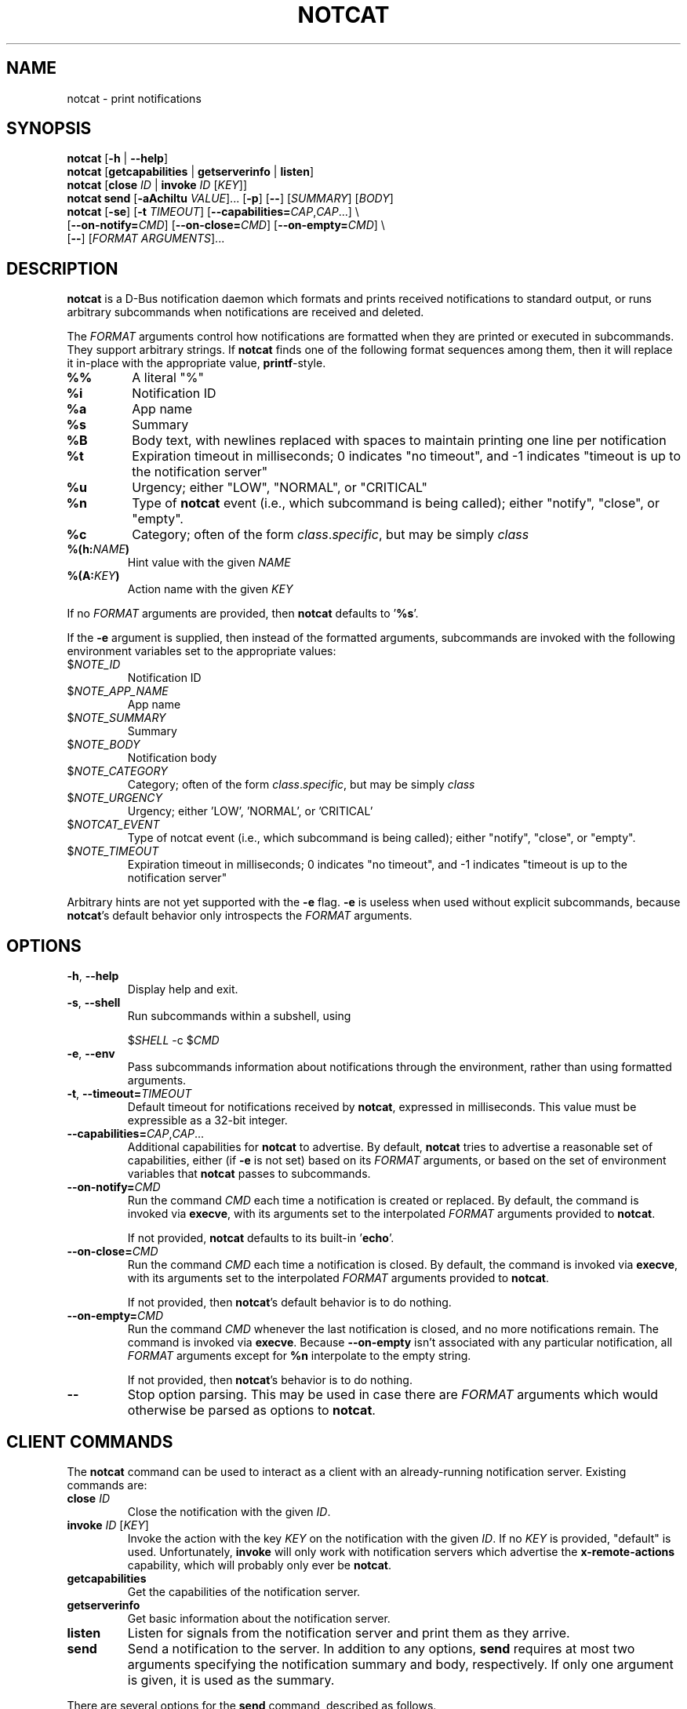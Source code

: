 .TH NOTCAT 1
.SH NAME
notcat \- print notifications
.SH SYNOPSIS
.B notcat
[\fB\-h\fR | \fB\-\-help\fR]
.br
.B notcat
[\fBgetcapabilities\fR | \fBgetserverinfo\fR | \fBlisten\fR]
.br
.B notcat
[\fBclose\fR \fIID\fR | \fBinvoke\fR \fIID\fR [\fIKEY\fR]]
.br
.B notcat send
[\fB-aAchiItu\fR \fIVALUE\fR]... [\fB-p\fR] [\fB--\fR] [\fISUMMARY\fR]
[\fIBODY\fR]
.br
.B notcat
[\fB\-se\fR] [\fB\-t\fR \fITIMEOUT\fR] [\fB\-\-capabilities=\fICAP\fR,\fICAP\fR...] \\
.br
       [\fB\-\-on\-notify=\fICMD\fR] [\fB\-\-on\-close=\fICMD\fR] [\fB\-\-on\-empty=\fICMD\fR] \\
.br
       [\fB\-\-\fR] [\fIFORMAT ARGUMENTS\fR]...
.SH DESCRIPTION
.B notcat
is a D-Bus notification daemon which formats and prints received
notifications to standard output, or runs arbitrary subcommands when
notifications are received and deleted.
.PP
The
.I FORMAT
arguments control how notifications are formatted when they are
printed or executed in subcommands.
They support arbitrary strings.
If
.B notcat
finds one of the following format sequences among them, then it will
replace it in-place with the appropriate value, \fBprintf\fR-style.
.TP
\fB%%\fR
A literal "%"
.TP
\fB%i\fR
Notification ID
.TP
\fB%a\fR
App name
.TP
\fB%s\fR
Summary
.TP
\fB%B\fR
Body text, with newlines replaced with spaces to maintain printing
one line per notification
.TP
\fB%t\fR
Expiration timeout in milliseconds; 0 indicates "no timeout", and -1
indicates "timeout is up to the notification server"
.TP
\fB%u\fR
Urgency; either "LOW", "NORMAL", or "CRITICAL"
.TP
\fB%n\fR
Type of
.B notcat
event (i.e., which subcommand is being called); either "notify",
"close", or "empty".
.TP
\fB%c\fR
Category; often of the form \fIclass\fR.\fIspecific\fR, but may be
simply \fIclass\fR
.TP
\fB%(h:\fINAME\fB)\fR
Hint value with the given
.I NAME
.TP
\fB%(A:\fIKEY\fB)\fR
Action name with the given
.I KEY
.PP
If no
.I FORMAT
arguments are provided, then
.B notcat
defaults to '\fB%s\fR'.
.PP
If the
.B \-e
argument is supplied, then instead of the formatted arguments, subcommands are invoked with the following environment variables set to the appropriate values:
.TP
$\fINOTE_ID\fR
Notification ID
.TP
$\fINOTE_APP_NAME\fR
App name
.TP
$\fINOTE_SUMMARY\fR
Summary
.TP
$\fINOTE_BODY\fR
Notification body
.TP
$\fINOTE_CATEGORY\fR
Category; often of the form \fIclass\fR.\fIspecific\fR, but may be
simply \fIclass\fR
.TP
$\fINOTE_URGENCY\fR
Urgency; either 'LOW', 'NORMAL', or 'CRITICAL'
.TP
$\fINOTCAT_EVENT\fR
Type of notcat event (i.e., which subcommand is being called); either
"notify", "close", or "empty".
.TP
$\fINOTE_TIMEOUT\fR
Expiration timeout in milliseconds; 0 indicates "no timeout", and -1
indicates "timeout is up to the notification server"
.PP
Arbitrary hints are not yet supported with the
.B \-e
flag.
.B \-e
is useless when used without explicit subcommands, because
\fBnotcat\fR's default behavior only introspects the
.I FORMAT
arguments.
.SH OPTIONS
.TP
\fB\-h\fR, \fB\-\-help\fR
Display help and exit.
.TP
\fB\-s\fR, \fB\-\-shell\fR
Run subcommands within a subshell, using
.IP
$\fISHELL\fR \-c $\fICMD\fR
.TP
\fB\-e\fR, \fB\-\-env\fR
Pass subcommands information about notifications through the
environment, rather than using formatted arguments.
.TP
\fB\-t\fR, \fB\-\-timeout=\fITIMEOUT\fR
Default timeout for notifications received by \fBnotcat\fR, expressed
in milliseconds.
This value must be expressible as a 32-bit integer.
.TP
\fB\-\-capabilities=\fICAP\fR,\fICAP\fR...
Additional capabilities for
.B notcat
to advertise.
By default,
.B notcat
tries to advertise a reasonable set of capabilities, either (if
.B \-e
is not set) based on its
.I FORMAT
arguments, or based on the set of environment variables that
.B notcat
passes to subcommands.
.TP
\fB\-\-on\-notify=\fICMD\fR
Run the command
.I CMD
each time a notification is created or replaced.
By default, the command is invoked via \fBexecve\fR, with its
arguments set to the interpolated
.I FORMAT
arguments provided to \fBnotcat\fR.
.IP
If not provided,
.B notcat
defaults to its built-in '\fBecho\fR'.
.TP
\fB\-\-on\-close=\fICMD\fR
Run the command
.I CMD
each time a notification is closed.
By default, the command is invoked via \fBexecve\fR, with its
arguments set to the interpolated
.I FORMAT
arguments provided to \fBnotcat\fR.
.IP
If not provided, then \fBnotcat\fR's default behavior is to do
nothing.
.TP
\fB\-\-on\-empty=\fICMD\fR
Run the command
.I CMD
whenever the last notification is closed, and no more notifications
remain.
The command is invoked via \fBexecve\fR.
Because \fB\-\-on\-empty\fR isn't associated with any particular
notification, all
.I FORMAT
arguments except for \fB%n\fR interpolate to the empty string.
.IP
If not provided, then \fBnotcat\fR's behavior is to do nothing.
.TP
\fB\-\-\fR
Stop option parsing.
This may be used in case there are
.I FORMAT
arguments which would otherwise be parsed as options to \fBnotcat\fR.
.SH CLIENT COMMANDS
The
.B notcat
command can be used to interact as a client with an already-running
notification server.
Existing commands are:
.TP
\fBclose\fR \fIID\fR
Close the notification with the given \fIID\fR.
.TP
\fBinvoke\fR \fIID\fR [\fIKEY\fR]
Invoke the action with the key \fIKEY\fR on the notification with the
given \fIID\fR.
If no \fIKEY\fR is provided, "default" is used.
Unfortunately, \fBinvoke\fR will only work with notification servers
which advertise the \fBx-remote-actions\fR capability, which will
probably only ever be \fBnotcat\fR.
.TP
\fBgetcapabilities\fR
Get the capabilities of the notification server.
.TP
\fBgetserverinfo\fR
Get basic information about the notification server.
.TP
\fBlisten\fR
Listen for signals from the notification server and print them as
they arrive.
.TP
\fBsend\fR
Send a notification to the server.
In addition to any options, \fBsend\fR requires at most two arguments
specifying the notification summary and body, respectively.
If only one argument is given, it is used as the summary.
.PP
There are several options for the
.B send
command, described as follows.
.SS SEND OPTIONS
.PP
.B notcat send
supports a relatively standard set of notification options, with some
allowances for extra flexibility.
These options correspond with behavior found in the D-Bus
Notifications API documentation.
.TP
\fB-a\fR, \fB--app-name=\fINAME\fR
App name.
.TP
\fB-A\fR, \fB--actions=\fIACTION\fB,\fIKEY\fB:\fINAME\fR...
Actions.
Multiple comma-separated actions may be supplied in one arg, and if
an action is provided as a \fIKEY\fR:\fINAME\fR, then \fINAME\fR will
be used in the notification display.
.TP
\fB-c\fR, \fB--category=\fICATEGORY\fR
Notification category, which should be one of the values given in the
D-Bus Notifications API documentation.
.TP
\fB-h\fR, \fB--hint=\fR[[\fITYPE\fR]\fB:\fR]\fINAME\fB:\fIVALUE\fR
A hint, which is an arbitrary key-value pair.
.B notcat
uses GLib's type format strings and parser to get values from this
argument.
Most likely types to be useful are: \fBb\fR, boolean; \fBy\fR, byte;
\fBs\fR, string; \fBi\fR, 32-bit int; and \fBu\fR, 32-bit unsigned
int.
If no type is specified, or the given type is empty,
.B notcat
defaults to a string.
.TP
\fB-i\fR, \fB--id=\fIID\fR
Notification ID to replace (if currently in use).
Must be a non-negative integer.
.TP
\fB-I\fR, \fB--icon=\fIICON\fR
Name or path of the icon to display with this notification.
.TP
\fB-p\fR, \fB--print-id\fR
If set,
.B notcat
will print the ID of the notification after sending it.
.TP
\fB--sync\fR
If set,
.B notcat
will wait until the notification is closed to exit.
It will also print the name of any actions invoked on the
notification when they occur.
.TP
\fB-t\fR, \fB--timeout=\fITIMEOUT\fR
Notification timeout.
The default value is managed by the server.
.TP
\fB-u\fR, \fB--urgency=\fIURGENCY\fR
Urgency of the notification.
May be one of \fBlow\fR, \fBnormal\fR, or \fBcritical\fR.
.SH EXAMPLES
Simple invocation to print notification summaries and bodies as they
arrive:
.IP
\fB$\fR notcat %s %B
.PP
Invocation that has the same behavior as above, but by invoking
.B echo
in a subshell on each notification:
.IP
\fB$\fR notcat \-s '\-\-on-notify=echo $*' %s %B
.PP
Note the trailing '$*' in the command; this is required for the
invoked
.B echo
to receive the args from its calling shell.
.PP
Invocation that has (roughly) the same behavior as above, but using
environment variables this time:
.IP
\fB$\fR notcat \-se '\-\-on-notify=echo $NOTE_SUMMARY $NOTE_BODY'
.PP
This invocation has the disadvantage of being somewhat more verbose,
and also loses the automatic formatting that
.B notcat
applies to the notification body.
However, using \-e can make complex shell scripts run as subcommands
significantly clearer.
.SH AUTHOR
.B notcat
is written by Jack Conger (jpco).
.PP
Both
.B notcat
and this manual page are released under the GNU General Public
License, version 3+.
.SH ERRATA
Markup and links are not yet supported.
.PP
Actions are supported, but not very well.
.PP
Some capabilities will likely never be supported.
In particular, the \fBbody-images\fR, \fBicon-multi\fR,
\fBicon-static\fR, and \fBsound\fR capabilities are outside the
intended design of \fBnotcat\fR.
.SH SEE ALSO
\fBnotify\-send\fR\|(1)
.SH STANDARDS
.B notcat
conforms to version 1.2 of the Desktop Notifications Specification.
